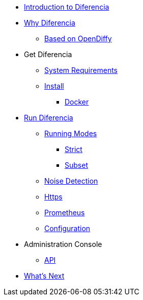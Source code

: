 * xref:index.adoc[Introduction to Diferencia]

* xref:why.adoc[Why Diferencia]
** xref:why.adoc#opendiffy[Based on OpenDiffy]

* Get Diferencia
** xref:supported-platforms.adoc[System Requirements]
** xref:installation.adoc[Install]
*** xref:installation.adoc#docker[Docker]

* xref:run-diferencia.adoc[Run Diferencia]

** xref:run-diferencia.adoc#modes[Running Modes]
*** xref:run-diferencia.adoc#strict[Strict]
*** xref:run-diferencia.adoc#subset[Subset]

** xref:run-diferencia.adoc#noise[Noise Detection]
** xref:https.adoc[Https]
** xref:prometheus.adoc[Prometheus]
** xref:run-diferencia.adoc#configuration[Configuration]

* Administration Console
** xref:admin.adoc#admin-api[API]

* xref:what_next.adoc[What's Next]